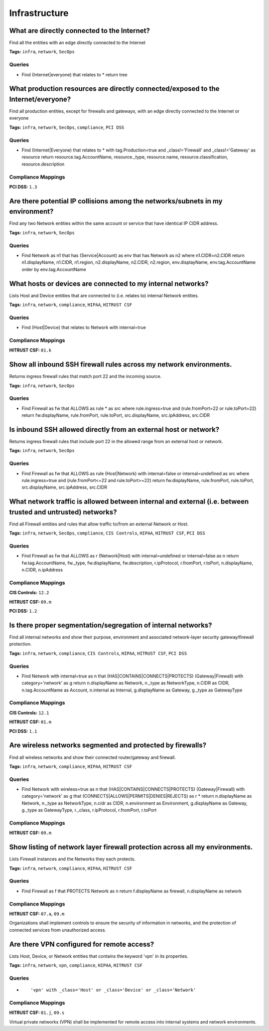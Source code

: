 .. This file is generated in jupiter-provision-managed-questions.
   Do not edit by hand as this document will be overwritten when
   jupiter-provision-managed-questions is deployed!

==============
Infrastructure
==============

What are directly connected to the Internet?
--------------------------------------------

Find all the entities with an edge directly connected to the Internet

**Tags:** ``infra``, ``network``, ``SecOps``

Queries
+++++++

- ::

  Find (Internet|everyone) that relates to * return tree

What production resources are directly connected/exposed to the Internet/everyone?
----------------------------------------------------------------------------------

Find all production entities, except for firewalls and gateways, with an edge directly connected to the Internet or everyone

**Tags:** ``infra``, ``network``, ``SecOps``, ``compliance``, ``PCI DSS``

Queries
+++++++

- ::

  Find (Internet|Everyone) that relates to * with tag.Production=true and _class!='Firewall' and _class!='Gateway' as resource return resource.tag.AccountName, resource._type, resource.name, resource.classification, resource.description

Compliance Mappings
+++++++++++++++++++

**PCI DSS:** ``1.3``

Are there potential IP collisions among the networks/subnets in my environment?
-------------------------------------------------------------------------------

Find any two Network entities within the same account or service that have identical IP CIDR address.

**Tags:** ``infra``, ``network``, ``SecOps``

Queries
+++++++

- ::

  Find Network as n1 that has (Service|Account) as env that has Network as n2 where n1.CIDR=n2.CIDR return n1.displayName, n1.CIDR, n1.region, n2.displayName, n2.CIDR, n2.region, env.displayName, env.tag.AccountName order by env.tag.AccountName

What hosts or devices are connected to my internal networks?
------------------------------------------------------------

Lists Host and Device entities that are connected to (i.e. relates to) internal Network entities.

**Tags:** ``infra``, ``network``, ``compliance``, ``HIPAA``, ``HITRUST CSF``

Queries
+++++++

- ::

  Find (Host|Device) that relates to Network with internal=true

Compliance Mappings
+++++++++++++++++++

**HITRUST CSF:** ``01.k``

Show all inbound SSH firewall rules across my network environments.
-------------------------------------------------------------------

Returns ingress firewall rules that match port 22 and the incoming source.

**Tags:** ``infra``, ``network``, ``SecOps``

Queries
+++++++

- ::

  Find Firewall as fw that ALLOWS as rule * as src where rule.ingress=true and (rule.fromPort=22 or rule.toPort=22) return fw.displayName, rule.fromPort, rule.toPort, src.displayName, src.ipAddress, src.CIDR

Is inbound SSH allowed directly from an external host or network?
-----------------------------------------------------------------

Returns ingress firewall rules that include port 22 in the allowed range from an external host or network.

**Tags:** ``infra``, ``network``, ``SecOps``

Queries
+++++++

- ::

  Find Firewall as fw that ALLOWS as rule (Host|Network) with internal=false or internal=undefined as src where rule.ingress=true and (rule.fromPort<=22 and rule.toPort>=22) return fw.displayName, rule.fromPort, rule.toPort, src.displayName, src.ipAddress, src.CIDR

What network traffic is allowed between internal and external (i.e. between trusted and untrusted) networks?
------------------------------------------------------------------------------------------------------------

Find all Firewall entities and rules that allow traffic to/from an external Network or Host.

**Tags:** ``infra``, ``network``, ``SecOps``, ``compliance``, ``CIS Controls``, ``HIPAA``, ``HITRUST CSF``, ``PCI DSS``

Queries
+++++++

- ::

  Find Firewall as fw that ALLOWS as r (Network|Host) with internal=undefined or internal=false as n return fw.tag.AccountName, fw._type, fw.displayName, fw.description, r.ipProtocol, r.fromPort, r.toPort, n.displayName, n.CIDR, n.ipAddress

Compliance Mappings
+++++++++++++++++++

**CIS Controls:** ``12.2``

**HITRUST CSF:** ``09.m``

**PCI DSS:** ``1.2``

Is there proper segmentation/segregation of internal networks?
--------------------------------------------------------------

Find all internal networks and show their purpose, environment and associated network-layer security gateway/firewall protection.

**Tags:** ``infra``, ``network``, ``compliance``, ``CIS Controls``, ``HIPAA``, ``HITRUST CSF``, ``PCI DSS``

Queries
+++++++

- ::

  Find Network with internal=true as n that (HAS|CONTAINS|CONNECTS|PROTECTS) (Gateway|Firewall) with category='network' as g return n.displayName as Network, n._type as NetworkType, n.CIDR as CIDR, n.tag.AccountName as Account, n.internal as Internal, g.displayName as Gateway, g._type as GatewayType

Compliance Mappings
+++++++++++++++++++

**CIS Controls:** ``12.1``

**HITRUST CSF:** ``01.m``

**PCI DSS:** ``1.1``

Are wireless networks segmented and protected by firewalls?
-----------------------------------------------------------

Find all wireless networks and show their connected router/gateway and firewall.

**Tags:** ``infra``, ``network``, ``compliance``, ``HIPAA``, ``HITRUST CSF``

Queries
+++++++

- ::

  Find Network with wireless=true as n that (HAS|CONTAINS|CONNECTS|PROTECTS) (Gateway|Firewall) with category='network' as g that (CONNECTS|ALLOWS|PERMITS|DENIES|REJECTS) as r * return n.displayName as Network, n._type as NetworkType, n.cidr as CIDR, n.environment as Environment, g.displayName as Gateway, g._type as GatewayType, r._class, r.ipProtocol, r.fromPort, r.toPort

Compliance Mappings
+++++++++++++++++++

**HITRUST CSF:** ``09.m``

Show listing of network layer firewall protection across all my environments.
-----------------------------------------------------------------------------

Lists Firewall instances and the Networks they each protects.

**Tags:** ``infra``, ``network``, ``compliance``, ``HIPAA``, ``HITRUST CSF``

Queries
+++++++

- ::

  Find Firewall as f that PROTECTS Network as n return f.displayName as firewall, n.displayName as network

Compliance Mappings
+++++++++++++++++++

**HITRUST CSF:** ``07.a``, ``09.m``

Organizations shall implement controls to ensure the security of information in networks, and the protection of connected services from unauthorized access.

Are there VPN configured for remote access?
-------------------------------------------

Lists Host, Device, or Network entities that contains the keyword 'vpn' in its properties.

**Tags:** ``infra``, ``network``, ``vpn``, ``compliance``, ``HIPAA``, ``HITRUST CSF``

Queries
+++++++

- ::

  'vpn' with _class='Host' or _class='Device' or _class='Network'

Compliance Mappings
+++++++++++++++++++

**HITRUST CSF:** ``01.j``, ``09.s``

Virtual private networks (VPN) shall be implemented for remote access into internal systems and network environments.